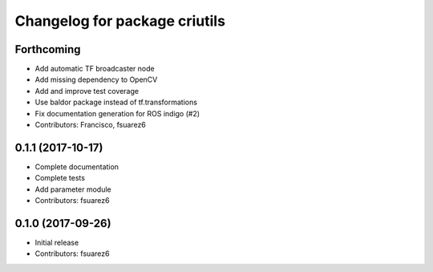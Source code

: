 ^^^^^^^^^^^^^^^^^^^^^^^^^^^^^^
Changelog for package criutils
^^^^^^^^^^^^^^^^^^^^^^^^^^^^^^

Forthcoming
-----------
* Add automatic TF broadcaster node
* Add missing dependency to OpenCV
* Add and improve test coverage
* Use baldor package instead of tf.transformations
* Fix documentation generation for ROS indigo (#2)
* Contributors: Francisco, fsuarez6

0.1.1 (2017-10-17)
------------------
* Complete documentation
* Complete tests
* Add parameter module
* Contributors: fsuarez6

0.1.0 (2017-09-26)
------------------
* Initial release
* Contributors: fsuarez6
